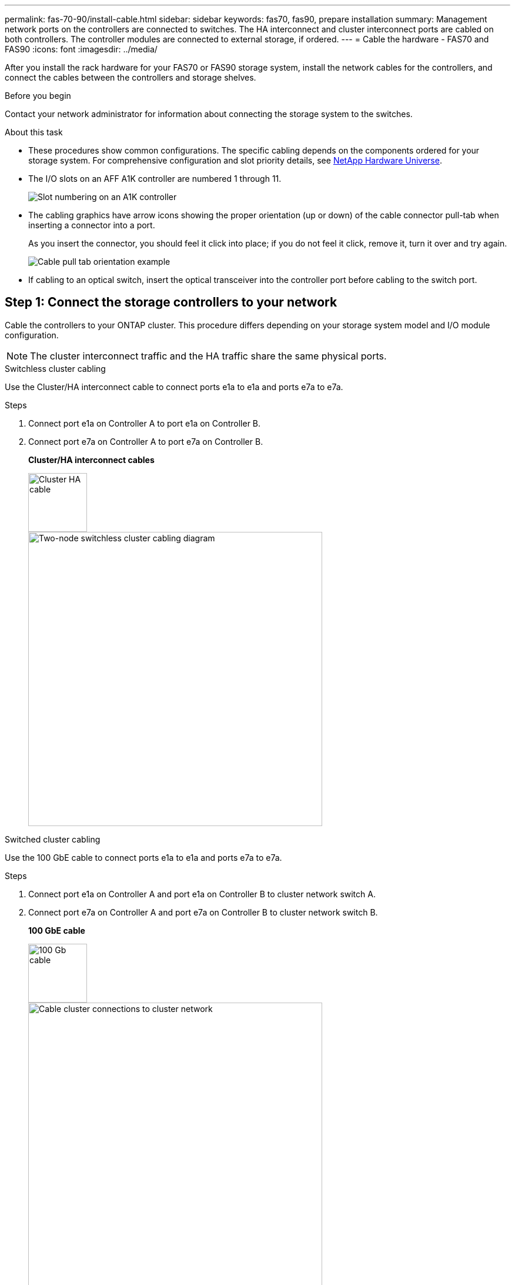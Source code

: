 ---
permalink: fas-70-90/install-cable.html
sidebar: sidebar
keywords: fas70, fas90, prepare installation
summary: Management network ports on the controllers are connected to switches. The HA interconnect and cluster interconnect ports are cabled on both controllers. The controller modules are connected to external storage, if ordered.
---
= Cable the hardware - FAS70 and FAS90
:icons: font
:imagesdir: ../media/

[.lead]
After you install the rack hardware for your FAS70 or FAS90 storage system, install the network cables for the controllers, and connect the cables between the controllers and storage shelves.

.Before you begin

Contact your network administrator for information about connecting the storage system to the switches.

.About this task
* These procedures show common configurations. The specific cabling depends on the components ordered for your storage system. For comprehensive configuration and slot priority details, see link:https://hwu.netapp.com[NetApp Hardware Universe^].

* The I/O slots on an AFF A1K controller are numbered 1 through 11.
+
image::../media/drw_a1K_back_slots_labeled_ieops-2162.svg[Slot numbering on an A1K controller]

* The cabling graphics have arrow icons showing the proper orientation (up or down) of the cable connector pull-tab when inserting a connector into a port.
+
As you insert the connector, you should feel it click into place; if you do not feel it click, remove it, turn it over and try again.
+
image::../media/drw_cable_pull_tab_direction_ieops-1699.svg[Cable pull tab orientation example]

* If cabling to an optical switch, insert the optical transceiver into the controller port before cabling to the switch port.


== Step 1: Connect the storage controllers to your network 
Cable the controllers to your ONTAP cluster. This procedure differs depending on your storage system model and I/O module configuration.

NOTE: The cluster interconnect traffic and the HA traffic share the same physical ports.

[role="tabbed-block"]
====

.Switchless cluster cabling
--
Use the Cluster/HA interconnect cable to connect ports e1a to e1a and ports e7a to e7a.

.Steps
. Connect port e1a on Controller A to port e1a on Controller B.
. Connect port e7a on Controller A to port e7a on Controller B.
+
*Cluster/HA interconnect cables*
+
image::../media/oie_cable_25Gb_Ethernet_SFP28_IEOPS-1069.svg[Cluster HA cable,width=100px]
+
image::../media/drw_a1k_tnsc_cluster_cabling_ieops-1648.svg[Two-node switchless cluster cabling diagram,width=500px]


--
.Switched cluster cabling
--
Use the 100 GbE cable to connect ports e1a to e1a and ports e7a to e7a.

.Steps

. Connect port e1a on Controller A and port e1a on Controller B to cluster network switch A. 
. Connect port e7a on Controller A and port e7a on Controller B to cluster network switch B.
+
*100 GbE cable*
+
image::../media/oie_cable100_gbe_qsfp28.png[100 Gb cable,width=100px]
+
image::../media/drw_a1k_switched_cluster_cabling_ieops-1652.svg[Cable cluster connections to cluster network,width=500px]


--

====

== Step 2: Cable the host network connections
Connect the Ethernet module ports to your host network.

The following are some typical host network cabling examples. See  link:https://hwu.netapp.com[NetApp Hardware Universe^] for your specific system configuration.

.Steps
. Connect ports e9a and e9b to your Ethernet data network switch.
+
NOTE: For maximum system performance for cluster and HA traffic, do not use ports e1b and e7b ports for host network connections.  Use a separate host card to maximize performance.
+
*100 GbE cable*
+
image::../media/oie_cable_sfp_gbe_copper.png[100Gb Ethernet cable,width=100px]
+
image::../media/drw_a1k_network_cabling1_ieops-1649.svg[Cable to 100Gb Ethernet network,width=500px]

+
. Connect your 10/25 GbE host network switches.
+
*4-ports, 10/25 GbE Host*
+
image::../media/oie_cable_sfp_gbe_copper.png[10/25Gb Ethernet cable,width=100px]
+
image::../media/drw_a1k_network_cabling2_ieops-1650.svg[Cable to 10/25Gb Ethernet network,width=500px]

== Step 3: Cable the management network connections
Use the 1000BASE-T RJ-45 cables to connect the management (wrench) ports on each controller to the management network switches.

image::../media/oie_cable_rj45.png[RJ-45 cables]
*1000BASE-T RJ-45 cables*

image::../media/drw_a1k_management_connection_ieops-1651.svg[Connect to your management network,width=500px]

IMPORTANT: Do not plug in the power cords yet. 

== Step 4: Cable the shelf connections
The following cabling procedures show how to connect your controllers to a storage shelf. Choose one of the following cabling options that matches your setup.

For the maximum number of shelves supported for your storage system and for all of your cabling options, see link:https://hwu.netapp.com[NetApp Hardware Universe^]. 


// start tabbed area

[role="tabbed-block"]
====

.Option 1: One NS224 storage shelf
--
Connect each controller to the NSM modules on the NS224 shelf. The graphics show controller A cabling in blue and controller B cabling in yellow.

*100 GbE QSFP28 copper cables*

image::../media/oie_cable100_gbe_qsfp28.png[100 GbE QSFP28 copper cable,width=100px]

.Steps

. On controller A, connect the following ports:
.. Connect port e11a to NSM A port e0a.
.. Connect port e11b to port NSM B port e0b.
+

image:../media/drw_a1k_1shelf_cabling_a_ieops-1703.svg[Controller A e11a and e11b to a single NS224 shelf]

. On controller B, connect the following ports:
.. Connect port e11a to NSM B port e0a.
.. Connect port e11b to NSM A port e0b.

+
image:../media/drw_a1k_1shelf_cabling_b_ieops-1704.svg[Cable controller B ports e11a and e11b to a single NS224 shelf]

--

.Option 2: Two NS224 storage shelves
--
Cable each controller to the NSM modules on both NS224 shelves. The graphics show controller A cabling in blue and controller B cabling in yellow.

*100 GbE QSFP28 copper cables*

image::../media/oie_cable100_gbe_qsfp28.png[100 GbE QSFP28 copper cable,width=100px]

.Steps

. On controller A, connect the following ports:
.. Connect port e11a to shelf 1 NSM A port e0a.

.. Connect port e11b to shelf 2 NSM B port e0b.

.. Connect port e10a to shelf 2 NSM A port e0a.

.. Connect port e10b to shelf 1 NSM A port e0b.

+
image:../media/drw_a1k_2shelf_cabling_a_ieops-1705.svg[Cable controller A ports e11a e11b e10a and e10b to two NS224 shelves]
+

. On controller B, connect the following ports:
.. Connect port e11a to shelf 1 NSM B port e0a.

.. Connect port e11b to shelf 2 NSM A port e0b.

.. Connect port e10a to shelf 2 NSM B port e0a.

.. Connect port e10b to shelf 1 NSM A port e0b.

+
image:../media/drw_a1k_2shelf_cabling_b_ieops-1706.svg[Cable controller B ports e11a e11b e10a and e10b to two NS224 shelves ]
+

--
.Option 3: Two DS460C shelves
--
Cable each controller to the IOM modules on both DS460C shelves. The graphics show controller A cabling in blue and controller B cabling in yellow.

*mini-SAS HD cable*

image::../media/oie_cable_mini_sas_hd_to_mini_sas_hd.svg[mini-SAS HD cable,width=100px]

.Steps
. On controller A, cable the following connections:
.. Connect port e10a to shelf 1 IOM A port 1.

.. Connect port e10c to shelf 2 IOM A port 1

.. Connect port e11b to shelf 1 IOM B port 3.

.. Connect port e11d to shelf 2 IOM B port 3.

+
image:../media/drw_fas70-90_twoshelf_ds460c_cabling_controller1_ieops-1918.svg[Cable controller A ports e10a e10c and e11b and e11d to two DS460C shelves]
+

. On controller B, cable the following connections:
.. Connect port e10a to shelf 1 IOM B port 1.

.. Connect port e10c to shelf 2 IOM B port 1.

.. Connect port e11b to shelf 1 IOM A port 3.

.. Connect port e11d to shelf 2 IOM A port 3.

+
image:../media/drw_fas70-90_twoshelf_ds460c_cabling_controller2_ieops-1919.svg[Cable controller B ports e10a e10c and e11b and e11d to two DS460C shelves]

--

====


// end tabbed area

.What's next?

After you’ve cabled the hardware for your FAS70 or FAS90 system, you link:install-power-hardware.html[power on the FAS70 or FAS90 storage system].


